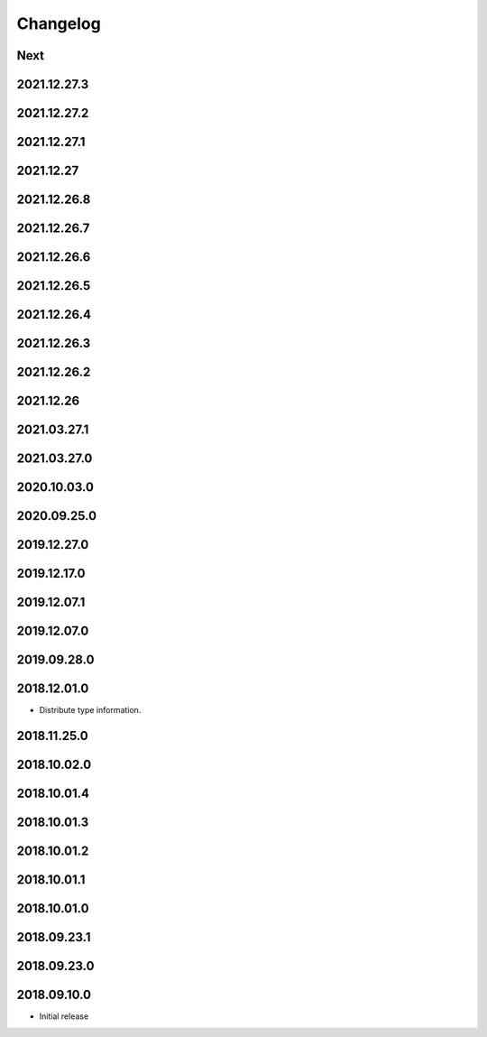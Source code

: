 Changelog
=========

Next
----

2021.12.27.3
------------

2021.12.27.2
------------

2021.12.27.1
------------

2021.12.27
------------

2021.12.26.8
------------

2021.12.26.7
------------

2021.12.26.6
------------

2021.12.26.5
------------

2021.12.26.4
------------

2021.12.26.3
------------

2021.12.26.2
------------

2021.12.26
------------

2021.03.27.1
------------

2021.03.27.0
------------

2020.10.03.0
------------

2020.09.25.0
------------

2019.12.27.0
------------

2019.12.17.0
------------

2019.12.07.1
------------

2019.12.07.0
------------

2019.09.28.0
------------

2018.12.01.0
------------

- Distribute type information.

2018.11.25.0
------------

2018.10.02.0
------------

2018.10.01.4
------------

2018.10.01.3
------------

2018.10.01.2
------------

2018.10.01.1
------------

2018.10.01.0
------------

2018.09.23.1
------------

2018.09.23.0
------------

2018.09.10.0
------------

- Initial release
